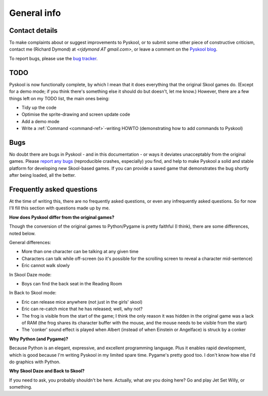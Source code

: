 General info
============

.. _contact:

Contact details
---------------
To make complaints about or suggest improvements to Pyskool, or to submit some
other piece of constructive criticism, contact me (Richard Dymond) at
*<rjdymond AT gmail.com>*, or leave a comment on the `Pyskool blog
<http://pyskool.ca/>`_.

To report bugs, please use the
`bug tracker <https://bugs.launchpad.net/pyskool>`_.

.. _todo:

TODO
----
Pyskool is now functionally complete, by which I mean that it does everything
that the original Skool games do. (Except for a demo mode; if you think there's
something else it should do but doesn't, let me know.) However, there are a few
things left on my TODO list, the main ones being:

* Tidy up the code
* Optimise the sprite-drawing and screen update code
* Add a demo mode
* Write a :ref:`Command <command-ref>`-writing HOWTO (demonstrating how to add
  commands to Pyskool)

.. _bugs:

Bugs
----
No doubt there are bugs in Pyskool - and in this documentation - or ways it
deviates unacceptably from the original games. Please
`report any bugs <https://bugs.launchpad.net/pyskool>`_ (reproducible crashes,
especially) you find, and help to make Pyskool a solid and stable platform for
developing new Skool-based games. If you can provide a saved game that
demonstrates the bug shortly after being loaded, all the better.

Frequently asked questions
--------------------------
At the time of writing this, there are no frequently asked questions, or even
any infrequently asked questions. So for now I'll fill this section with
questions made up by me.

**How does Pyskool differ from the original games?**

Though the conversion of the original games to Python/Pygame is pretty faithful
(I think), there are some differences, noted below.

General differences:

* More than one character can be talking at any given time
* Characters can talk while off-screen (so it's possible for the scrolling
  screen to reveal a character mid-sentence)
* Eric cannot walk slowly

In Skool Daze mode:

* Boys can find the back seat in the Reading Room

In Back to Skool mode:

* Eric can release mice anywhere (not just in the girls' skool)
* Eric can re-catch mice that he has released; well, why not?
* The frog is visible from the start of the game; I think the only reason it
  was hidden in the original game was a lack of RAM (the frog shares its
  character buffer with the mouse, and the mouse needs to be visible from the
  start)
* The 'conker' sound effect is played when Albert (instead of when Einstein or
  Angelface) is struck by a conker

**Why Python (and Pygame)?**

Because Python is an elegant, expressive, and excellent programming language.
Plus it enables rapid development, which is good because I'm writing Pyskool in
my limited spare time. Pygame's pretty good too. I don't know how else I'd do
graphics with Python.

**Why Skool Daze and Back to Skool?**

If you need to ask, you probably shouldn't be here. Actually, what *are* you
doing here? Go and play Jet Set Willy, or something.
